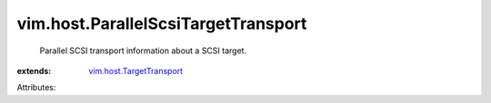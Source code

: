 .. _vim.host.TargetTransport: ../../vim/host/TargetTransport.rst


vim.host.ParallelScsiTargetTransport
====================================
  Parallel SCSI transport information about a SCSI target.
:extends: vim.host.TargetTransport_

Attributes:
